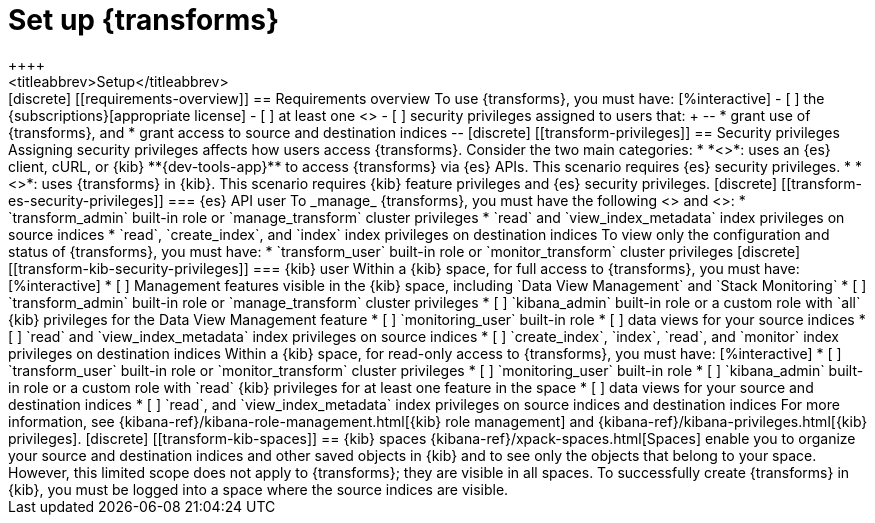 [role="xpack"]
[[transform-setup]]
= Set up {transforms}
++++
<titleabbrev>Setup</titleabbrev>
++++

[discrete]
[[requirements-overview]]
== Requirements overview

To use {transforms}, you must have:

[%interactive]
- [ ] the {subscriptions}[appropriate license]
- [ ] at least one <<transform-node,{transform} node>>
- [ ] security privileges assigned to users that:
+
--
* grant use of {transforms}, and
* grant access to source and destination indices
--

[discrete]
[[transform-privileges]]
== Security privileges

Assigning security privileges affects how users access {transforms}. Consider 
the two main categories:

* *<<transform-es-security-privileges>>*: uses an {es} client, cURL, or {kib}
**{dev-tools-app}** to access {transforms} via {es} APIs. This scenario requires
{es} security privileges.
* *<<transform-kib-security-privileges>>*: uses {transforms} in {kib}. This
scenario requires {kib} feature privileges and {es} security privileges.

[discrete]
[[transform-es-security-privileges]]
=== {es} API user

To _manage_ {transforms}, you must have the following
<<built-in-roles,built-in roles>> and <<security-privileges,privileges>>:

* `transform_admin` built-in role or `manage_transform`
cluster privileges
* `read` and `view_index_metadata` index privileges on source indices
* `read`, `create_index`, and `index` index privileges on destination indices

To view only the configuration and status of {transforms}, you must have:

* `transform_user` built-in role or `monitor_transform`
cluster privileges

[discrete]
[[transform-kib-security-privileges]]
=== {kib} user

Within a {kib} space, for full access to {transforms}, you must have:

[%interactive]
* [ ] Management features visible in the {kib} space, including
`Data View Management` and `Stack Monitoring`
* [ ] `transform_admin` built-in role or `manage_transform` cluster privileges
* [ ] `kibana_admin` built-in role or a custom role with `all` {kib} privileges
for the Data View Management feature
* [ ] `monitoring_user` built-in role
* [ ] data views for your source indices
* [ ] `read` and `view_index_metadata` index privileges on source indices
* [ ] `create_index`, `index`, `read`, and `monitor` index privileges on
destination indices

Within a {kib} space, for read-only access to {transforms}, you must have:

[%interactive]
* [ ] `transform_user` built-in role or `monitor_transform` cluster privileges
* [ ] `monitoring_user` built-in role
* [ ] `kibana_admin` built-in role or a custom role with `read` {kib} privileges
for at least one feature in the space
* [ ] data views for your source and destination indices
* [ ] `read`, and `view_index_metadata` index privileges on source indices and
destination indices

For more information, see
{kibana-ref}/kibana-role-management.html[{kib} role management] and
{kibana-ref}/kibana-privileges.html[{kib} privileges].


[discrete]
[[transform-kib-spaces]]
== {kib} spaces

{kibana-ref}/xpack-spaces.html[Spaces] enable you to organize your source and 
destination indices and other saved objects in {kib} and to see only the objects 
that belong to your space. However, this limited scope does not apply to 
{transforms}; they are visible in all spaces.

To successfully create {transforms} in {kib}, you must be logged into a space
where the source indices are visible.